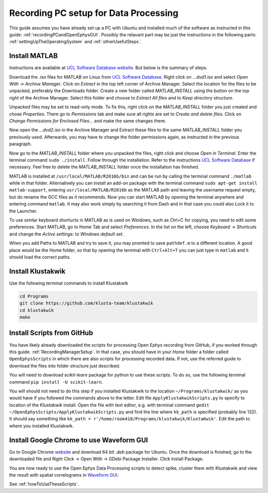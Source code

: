 .. _recordingPCforDataProcessing:

======================================
Recording PC setup for Data Processing
======================================

This guide assumes you have already set up a PC with Ubuntu and installed much of the software as instructed in this guide: :ref:`recordingPCandOpenEphysGUI`. Possibly the relavant part may be just the instructions in the following parts: :ref:`settingUpTheOperatingSystem` and :ref:`otherUsefulSteps`.

Install MATLAB
--------------

Instructions are available at `UCL Software Database website <http://swdb.ucl.ac.uk/>`_. But below is the summary of steps.

Download the *.iso* files for MATLAB on Linux from `UCL Software Database <http://swdb.ucl.ac.uk/>`_. Right click on *...dvd1.iso* and select *Open With -> Archive Manager*. Click on *Extract* in the top left corner of Archive Manager. Select the location for the files to be unpacked, preferably the Downloads folder. Create a new folder called *MATLAB_INSTALL* using the button on the top right of the Archive Manager. Select this folder and choose to *Extract All files* and to *Keep directory structure*.

Unpacked files may be set to read-only mode. To fix this, right click on the *MATLAB_INSTALL* folder you just created and chose *Properties*. There go to *Permissions* tab and make sure all rights are set to *Create and delete files*. Click on *Change Permissions for Enclosed Files...* and make the same changes there.

Now open the *...dvd2.iso* in the Archive Manager and Extract these files to the same *MATLAB_INSTALL* folder you previously used. Afterwards, you may have to change the folder permissions again, as instructed in the previous paragraph.

Now go to the *MATLAB_INSTALL* folder where you unpacked the files, right click and choose *Open in Terminal*. Enter the terminal command ``sudo ./install``. Follow through the installation. Refer to the instructions `UCL Software Database <http://swdb.ucl.ac.uk/>`_ if necessary. Feel free to delete the *MATLAB_INSTALL* folder once the installation has finished.

MATLAB is installed at ``/usr/local/MATLAB/R2016b/bin`` and can be run by calling the terminal command ``./matlab`` while in that folder. Alternatively you can install an add-on package with the terminal command ``sudo apt-get install matlab-support``, entering ``usr/local/MATLAB/R2016b`` as the MATLAB path and leaving the username request empty, but do rename the GCC files as it recommends. Now you can start MATLAB by opening the terminal anywhere and entering command ``matlab``. It may also work simply by searching it from Dash and in that case you could also Lock it to the Launcher.

To use similar keyboard shortucts in MATLAB as is used on Windows, such as Ctrl+C for copying, you need to edit some preferences. Start MATLAB, go to Home Tab and select *Preferences*. In the list on the left, choose *Keyboard -> Shortcuts* and change the *Active settings:* to *Windows default set*.

When you add Paths to MATLAB and try to save it, you may promted to save ``pathdef.m`` to a different location. A good place would be the Home folder, so that by opening the terminal with ``Ctrl+Alt+T`` you can just type in ``matlab`` and it should load the correct paths.

Install Klustakwik
------------------

Use the following terminal commands to install Klustakwik

.. code-block:: none

	cd Programs
	git clone https://github.com/klusta-team/klustakwik
	cd klustakwik
	make


Install Scripts from GitHub
---------------------------

You have likely already downloaded the scripts for processing Open Ephys recording from GitHub, if you worked through this guide: :ref:`RecordingManagerSetup`. In that case, you should have in your *Home* folder a folder called ``OpenEphysScripts`` in which there are also scripts for processing recorded data. If not, use the referred guide to download the files into folder structure just described.

You will need to download *scikit-learn* package for python to use these scripts. To do so, use the following terminal command ``pip install -U scikit-learn``.

You will should not need to do this step if you installed Klustakwik to the location ``~/Programs/klustakwik/`` as you would have if you followed the commands above to the letter. Edit file ``ApplyKlustakwikScripts.py`` to specify to location of the *Klustakwik* install. Open the file with text editor, e.g. with terminal command ``gedit ~/OpenEphysScripts/ApplyKlustakwikScripts.py`` and find the line where ``kk_path`` is specified (probably line 132). It should say something like ``kk_path = r'/home/room418/Programs/klustakwik/KlustaKwik'``. Edit the path to where you installed Klustakwik.

Install Google Chrome to use Waveform GUI
-----------------------------------------

Go to Google Chrome `website <https://www.google.com/chrome/>`_ and download 64 bit *.deb* package for Ubuntu. Once the download is finished, go to the downloaded file and Right Click -> Open With -> GDebi Package Installer. Click Install Package.

You are now ready to use the Open Ephys Data Processing scripts to detect spike, cluster them with Klustakwik and view the result with spatial correlograms in `Waveform GUI <http://d1manson.github.io/waveform/>`_.

See :ref:`howToUseTheseScripts`.